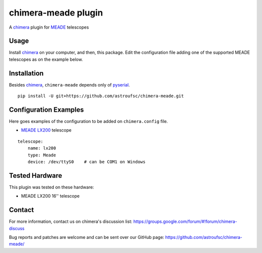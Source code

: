 chimera-meade plugin
====================

A chimera_ plugin for MEADE_ telescopes 

Usage
-----

Install chimera_ on your computer, and then, this package. Edit the configuration file adding one of the
supported MEADE telescopes as on the example below.

Installation
------------

Besides chimera_, ``chimera-meade`` depends only of pyserial_.

::

    pip install -U git+https://github.com/astroufsc/chimera-meade.git


Configuration Examples
----------------------

Here goes examples of the configuration to be added on ``chimera.config`` file.

* `MEADE LX200`_ telescope

::

    telescope:
        name: lx200
        type: Meade
        device: /dev/ttyS0    # can be COM1 on Windows


Tested Hardware
---------------

This plugin was tested on these hardware:

* MEADE LX200 16'' telescope


Contact
-------

For more information, contact us on chimera's discussion list:
https://groups.google.com/forum/#!forum/chimera-discuss

Bug reports and patches are welcome and can be sent over our GitHub page:
https://github.com/astroufsc/chimera-meade/

.. _chimera: https://www.github.com/astroufsc/chimera/
.. _pyserial: http://pyserial.sourceforge.net/
.. _JMI Smart 232: http://www.jimsmobile.com/
.. _LNA: http://www.lna.br/
.. _MEADE LX200: http://www.meade.com/products/telescopes/lx200.html
.. _MEADE: http://www.meade.com/
.. _Optec TCF-S: http://www.optecinc.com/astronomy/catalog/tcf/tcf-s.htm
